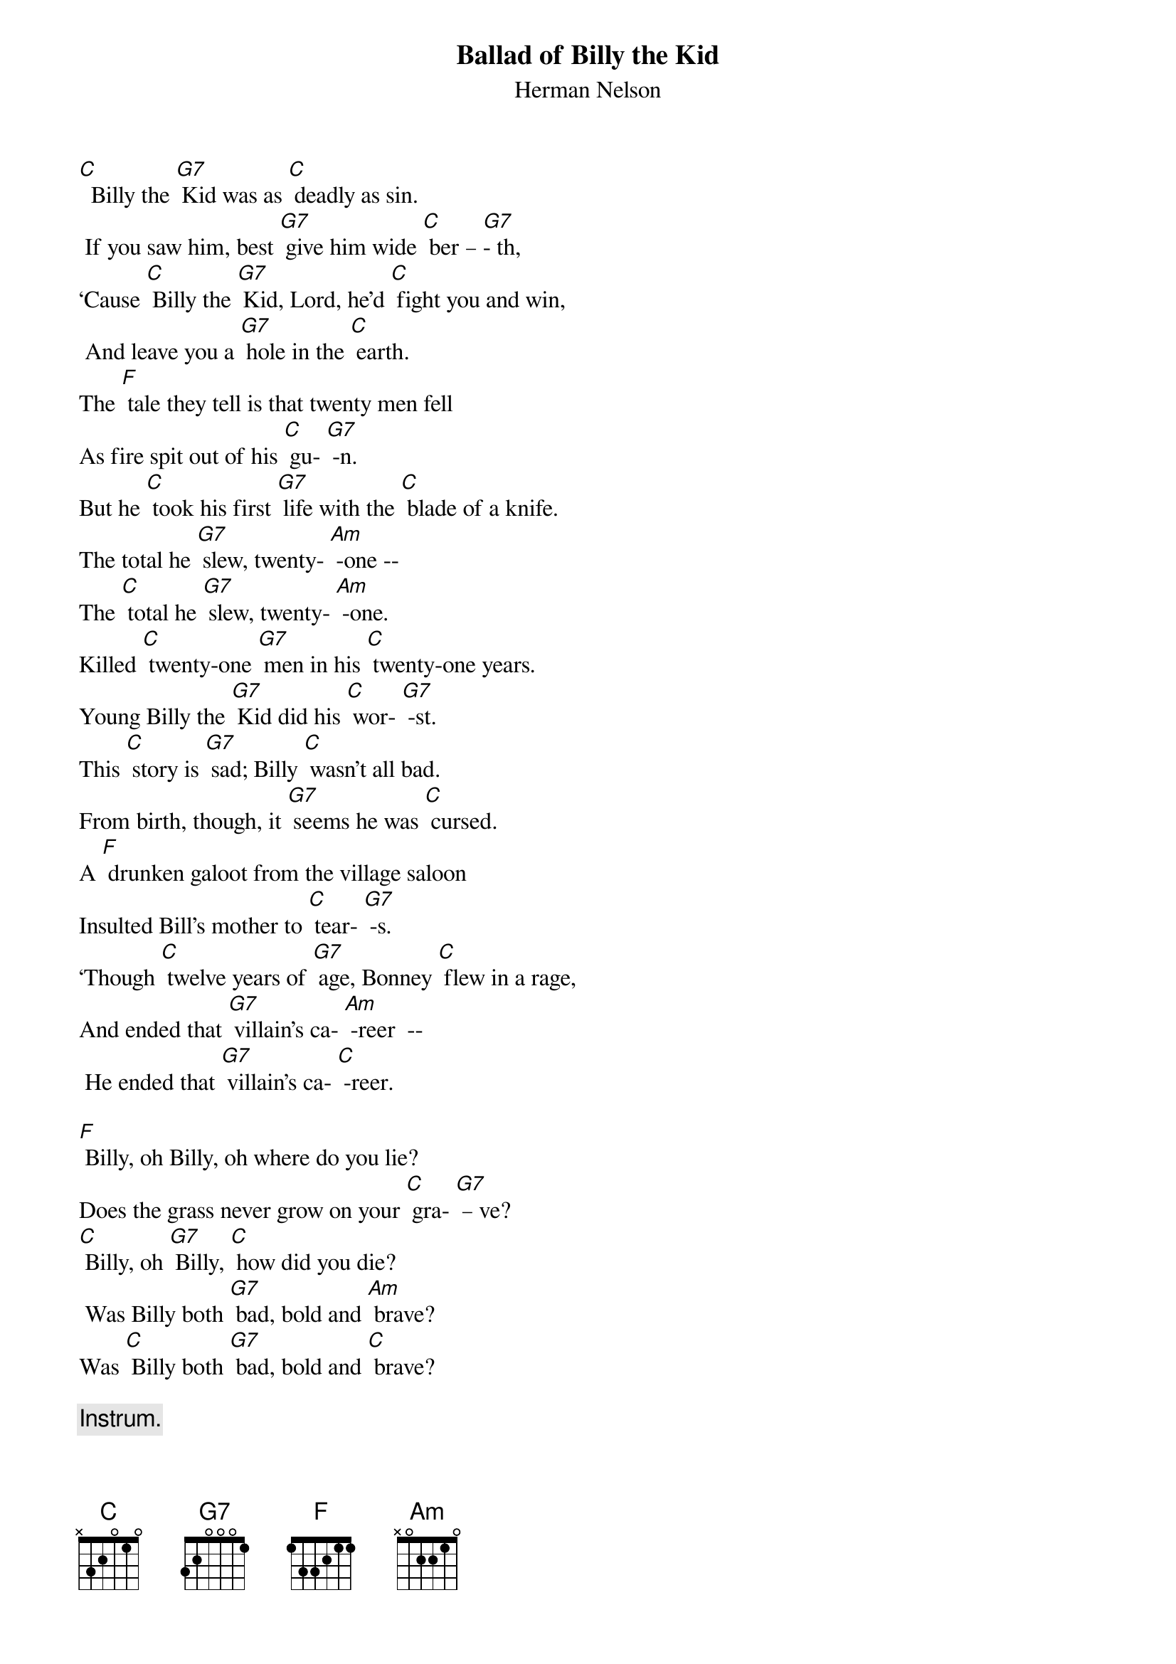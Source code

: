 {t:Ballad of Billy the Kid}
{st:	Herman Nelson}

[C]  Billy the [G7] Kid was as [C] deadly as sin.
 If you saw him, best [G7] give him wide [C] ber – [G7]- th,
‘Cause [C] Billy the [G7] Kid, Lord, he’d [C] fight you and win,
 And leave you a [G7] hole in the [C] earth.
The [F] tale they tell is that twenty men fell
As fire spit out of his [C] gu- [G7] -n.
But he [C] took his first [G7] life with the [C] blade of a knife.
The total he [G7] slew, twenty- [Am] -one --
The [C] total he [G7] slew, twenty- [Am] -one.
Killed [C] twenty-one [G7] men in his [C] twenty-one years.
Young Billy the [G7] Kid did his [C] wor- [G7] -st.
This [C] story is [G7] sad; Billy [C] wasn’t all bad.
From birth, though, it [G7] seems he was [C] cursed.
A [F] drunken galoot from the village saloon
Insulted Bill’s mother to [C] tear- [G7] -s.
‘Though [C] twelve years of [G7] age, Bonney [C] flew in a rage,
And ended that [G7] villain’s ca- [Am] -reer  --
 He ended that [G7] villain’s ca- [C] -reer.

[F] Billy, oh Billy, oh where do you lie?
Does the grass never grow on your [C] gra- [G7] – ve?
[C] Billy, oh [G7] Billy, [C] how did you die?
 Was Billy both [G7] bad, bold and [Am] brave?
Was [C] Billy both [G7] bad, bold and [C] brave?

{c: Instrum.}
&blue: Was [C] Billy both [G7] bad, bold and [C] brave?

The [C] cattle war [G7] came and young [C] Bonney was game,
 ‘Til he saw his friends [G7] ambushed and [C] kil- [G7] -led.
Said [C] Bill, “I at- [G7] -test, I will [C] never more rest,
‘Til them murd’rin’ [G7] dogs have been [C] stilled.”
Then [F] true to his word, when the shoot-out occurred,
A dozen lay dead at his [C] fe- [G7] -et.
Through the [C] smoke and the [G7] haze of the [C] ranch house ablaze,
He departed, but [G7] did not re- [Am] -treat. –
He de- [C] -parted, but [G7] did not re- [Am] -treat.
Men [C] do what they [G7] do but the [C] fools were damn few,
Who would challenge young [G7] Billy to [C] dra- [G7] -w.
He’d  [C] answer in [G7] lead and as [C] many lay dead.
 No quicker gun [G7] you ever [C] saw.
Pat [F] Garrett and men fin’ly brought the Kid in.
The verdict for Billy was [C] dea- [G7] -th.
Bill [C] said, “Pat, my [G7] friend, that is [C] not how I’ll end.
No hangman will [G7] take my last [Am] breath. --
No [C] hangman will [G7] take my last [C] breath.

[F] Billy, oh Billy, oh where do you lie?
 Does the grass never grow on your [C] gra- [G7] – ve?
[C] Billy, oh [G7] Billy, [C] how did you die?
Was Billy both [G7] bad, bold and [Am] brave?
Was [C] Billy both [G7] bad, bold and [C] brave?

{c: Instrum.}
&blue: Was [C] Billy both [G7] bad, bold and [C] brave?

A [C] tormenting [G7] knave guarded [C] Bill for the day
That the hangman would [G7] trip the trap- [C] do- [G7] -or.
He [C] mocked Bill on [G7] sight, making [C] fun of his plight.
Said, “Bonney, you [G7] ain’t tough no [C] more.”
When [F] Billy broke loose from that old calaboose,
The hatred gleamed fierce in his [C] ey- [G7] -e.
Be- [C] -fore he left [G7]town, he [C] gunned that guard down,
And whistled a [G7] tune walkin’ [Am] by!  --
[C] Whistled a [G7] tune walkin’ [Am] by!
The [C] home of a [G7] friend was a [C] haven for him,
And for months Billy [G7] stayed out of [C] si- [G7] -ght.
‘Til [C] Pat got the [G7] word from a [C]ranch hand who heard
Where  Bill could be [G7] found ev’ry [C] night.
Pat [F] hid in the dark of the house that was marked,
When Bonney walked in through the [C] do- [G7] -or.
Pat’s [C]  bullet rang [G7]  true, and he [C] shot the Kid through.
Young Billy lay [G7] dead on the [Am] floor!
Poor [C] Billy lay [G7] dead on the [C] floor!

[F] Billy, oh Billy, oh where do you lie?
Does the grass never grow on your [C] gra- [G7] – ve?
[C] Billy, oh [G7] Billy, [C] how did you die?
Was Billy both [G7] bad, bold and [Am] brave?
Was [C] Billy both [G7] bad, bold and [C] brave?


